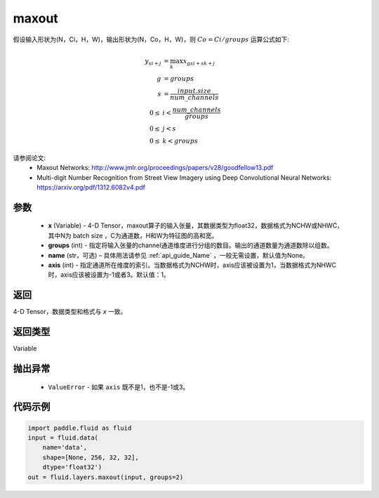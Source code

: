 .. _cn_api_fluid_layers_maxout:

maxout
-------------------------------

.. py:function:: paddle.fluid.layers.maxout(x, groups, name=None, axis=1)




假设输入形状为(N，Ci，H，W)，输出形状为(N，Co，H，W)，则 :math:`Co=Ci/groups` 运算公式如下:

.. math::

  y_{si+j} &= \max_k x_{gsi + sk + j} \\
  g &= groups \\
  s &= \frac{input.size}{num\_channels} \\
  0 \le &i < \frac{num\_channels}{groups} \\
  0 \le &j < s \\
  0 \le &k < groups


请参阅论文:
  - Maxout Networks:  http://www.jmlr.org/proceedings/papers/v28/goodfellow13.pdf
  - Multi-digit Number Recognition from Street View Imagery using Deep Convolutional Neural Networks: https://arxiv.org/pdf/1312.6082v4.pdf

参数
::::::::::::

    - **x** (Variable) - 4-D Tensor，maxout算子的输入张量，其数据类型为float32，数据格式为NCHW或NHWC，其中N为 batch size ，C为通道数，H和W为特征图的高和宽。
    - **groups** (int) - 指定将输入张量的channel通道维度进行分组的数目。输出的通道数量为通道数除以组数。
    - **name** (str，可选) – 具体用法请参见 :ref:`api_guide_Name` ，一般无需设置，默认值为None。 
    - **axis** (int) - 指定通道所在维度的索引。当数据格式为NCHW时，axis应该被设置为1，当数据格式为NHWC时，axis应该被设置为-1或者3。默认值：1。

返回
::::::::::::
4-D Tensor，数据类型和格式与 `x` 一致。

返回类型
::::::::::::
Variable

抛出异常
::::::::::::

    - ``ValueError`` - 如果 ``axis`` 既不是1，也不是-1或3。

代码示例
::::::::::::

.. code-block:: python

    import paddle.fluid as fluid
    input = fluid.data(
        name='data',
        shape=[None, 256, 32, 32],
        dtype='float32')
    out = fluid.layers.maxout(input, groups=2)
